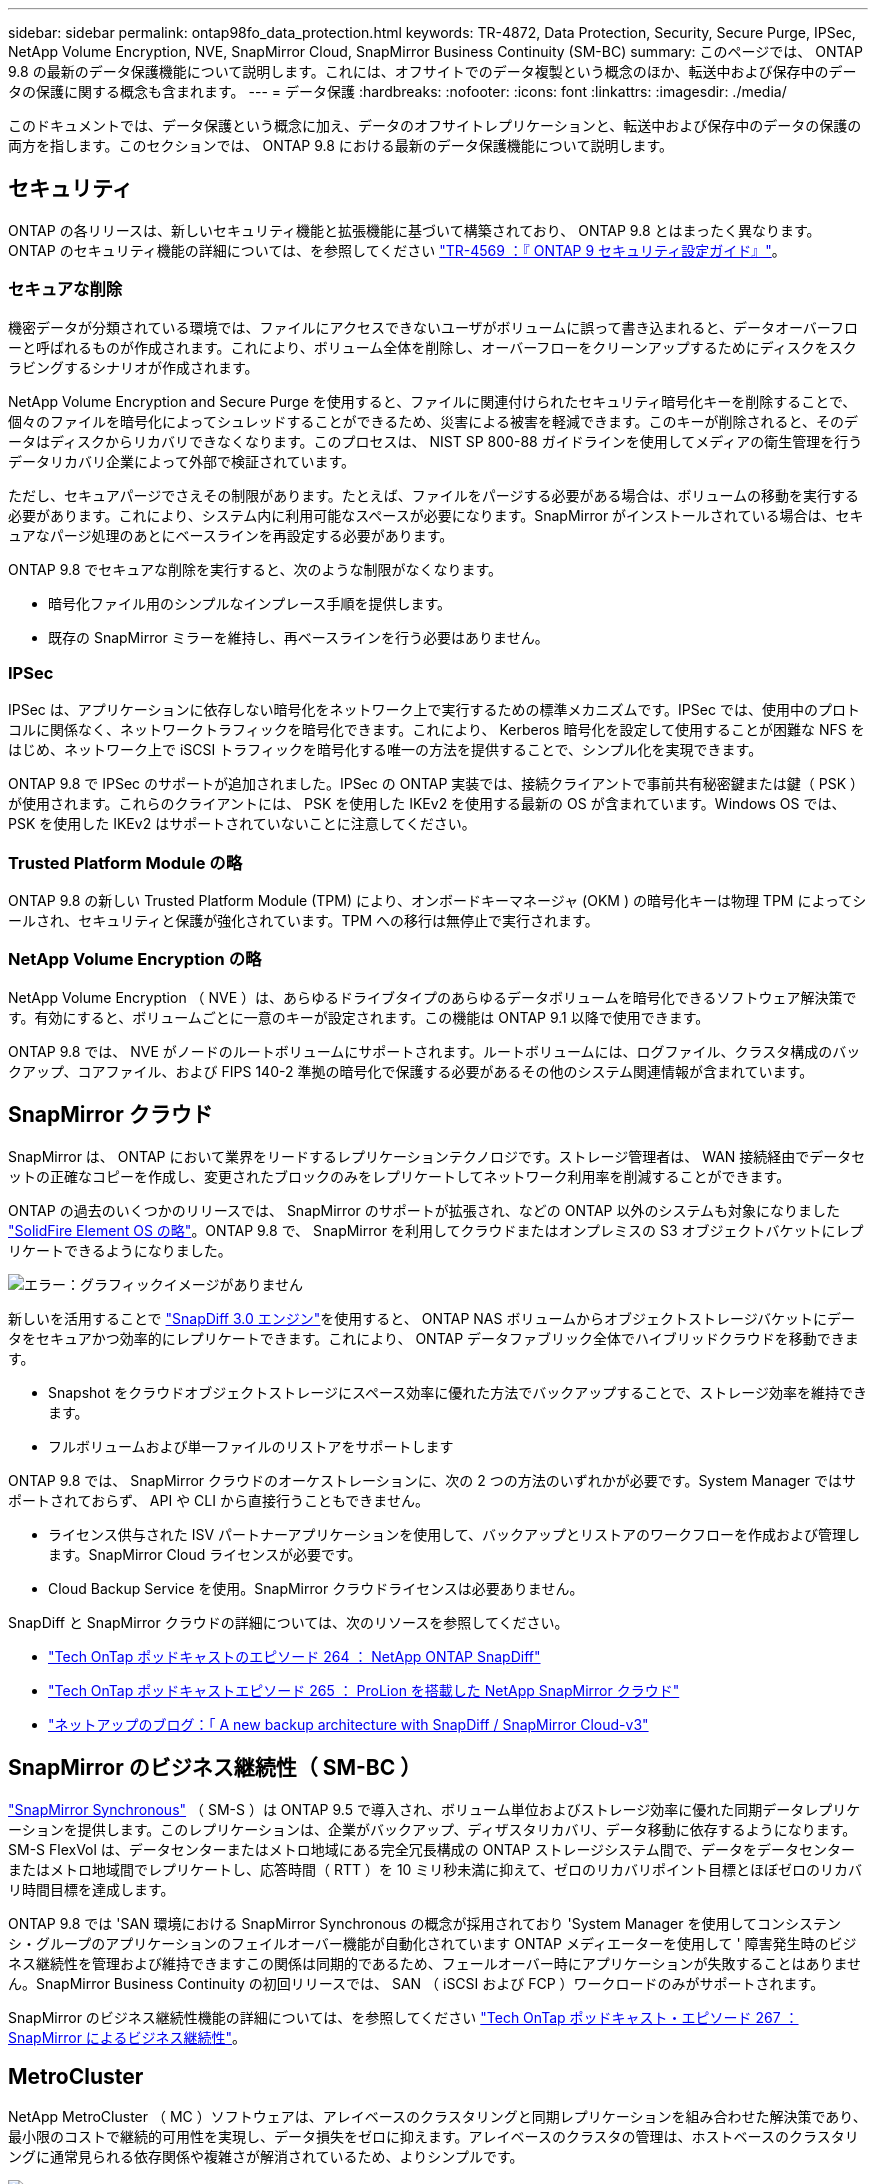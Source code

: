 ---
sidebar: sidebar 
permalink: ontap98fo_data_protection.html 
keywords: TR-4872, Data Protection, Security, Secure Purge, IPSec, NetApp Volume Encryption, NVE, SnapMirror Cloud, SnapMirror Business Continuity (SM-BC) 
summary: このページでは、 ONTAP 9.8 の最新のデータ保護機能について説明します。これには、オフサイトでのデータ複製という概念のほか、転送中および保存中のデータの保護に関する概念も含まれます。 
---
= データ保護
:hardbreaks:
:nofooter: 
:icons: font
:linkattrs: 
:imagesdir: ./media/


このドキュメントでは、データ保護という概念に加え、データのオフサイトレプリケーションと、転送中および保存中のデータの保護の両方を指します。このセクションでは、 ONTAP 9.8 における最新のデータ保護機能について説明します。



== セキュリティ

ONTAP の各リリースは、新しいセキュリティ機能と拡張機能に基づいて構築されており、 ONTAP 9.8 とはまったく異なります。ONTAP のセキュリティ機能の詳細については、を参照してください https://www.netapp.com/pdf.html?item=/media/10674-tr4569pdf.pdf["TR-4569 ：『 ONTAP 9 セキュリティ設定ガイド』"^]。



=== セキュアな削除

機密データが分類されている環境では、ファイルにアクセスできないユーザがボリュームに誤って書き込まれると、データオーバーフローと呼ばれるものが作成されます。これにより、ボリューム全体を削除し、オーバーフローをクリーンアップするためにディスクをスクラビングするシナリオが作成されます。

NetApp Volume Encryption and Secure Purge を使用すると、ファイルに関連付けられたセキュリティ暗号化キーを削除することで、個々のファイルを暗号化によってシュレッドすることができるため、災害による被害を軽減できます。このキーが削除されると、そのデータはディスクからリカバリできなくなります。このプロセスは、 NIST SP 800-88 ガイドラインを使用してメディアの衛生管理を行うデータリカバリ企業によって外部で検証されています。

ただし、セキュアパージでさえその制限があります。たとえば、ファイルをパージする必要がある場合は、ボリュームの移動を実行する必要があります。これにより、システム内に利用可能なスペースが必要になります。SnapMirror がインストールされている場合は、セキュアなパージ処理のあとにベースラインを再設定する必要があります。

ONTAP 9.8 でセキュアな削除を実行すると、次のような制限がなくなります。

* 暗号化ファイル用のシンプルなインプレース手順を提供します。
* 既存の SnapMirror ミラーを維持し、再ベースラインを行う必要はありません。




=== IPSec

IPSec は、アプリケーションに依存しない暗号化をネットワーク上で実行するための標準メカニズムです。IPSec では、使用中のプロトコルに関係なく、ネットワークトラフィックを暗号化できます。これにより、 Kerberos 暗号化を設定して使用することが困難な NFS をはじめ、ネットワーク上で iSCSI トラフィックを暗号化する唯一の方法を提供することで、シンプル化を実現できます。

ONTAP 9.8 で IPSec のサポートが追加されました。IPSec の ONTAP 実装では、接続クライアントで事前共有秘密鍵または鍵（ PSK ）が使用されます。これらのクライアントには、 PSK を使用した IKEv2 を使用する最新の OS が含まれています。Windows OS では、 PSK を使用した IKEv2 はサポートされていないことに注意してください。



=== Trusted Platform Module の略

ONTAP 9.8 の新しい Trusted Platform Module (TPM) により、オンボードキーマネージャ (OKM ) の暗号化キーは物理 TPM によってシールされ、セキュリティと保護が強化されています。TPM への移行は無停止で実行されます。



=== NetApp Volume Encryption の略

NetApp Volume Encryption （ NVE ）は、あらゆるドライブタイプのあらゆるデータボリュームを暗号化できるソフトウェア解決策です。有効にすると、ボリュームごとに一意のキーが設定されます。この機能は ONTAP 9.1 以降で使用できます。

ONTAP 9.8 では、 NVE がノードのルートボリュームにサポートされます。ルートボリュームには、ログファイル、クラスタ構成のバックアップ、コアファイル、および FIPS 140-2 準拠の暗号化で保護する必要があるその他のシステム関連情報が含まれています。



== SnapMirror クラウド

SnapMirror は、 ONTAP において業界をリードするレプリケーションテクノロジです。ストレージ管理者は、 WAN 接続経由でデータセットの正確なコピーを作成し、変更されたブロックのみをレプリケートしてネットワーク利用率を削減することができます。

ONTAP の過去のいくつかのリリースでは、 SnapMirror のサポートが拡張され、などの ONTAP 以外のシステムも対象になりました https://blog.netapp.com/introducing-snapmirror-for-solidfire-element-os-enabling-data-replication-across-the-data-fabric/["SolidFire Element OS の略"^]。ONTAP 9.8 で、 SnapMirror を利用してクラウドまたはオンプレミスの S3 オブジェクトバケットにレプリケートできるようになりました。

image:ontap98fo_image23.png["エラー：グラフィックイメージがありません"]

新しいを活用することで https://blog.netapp.com/new-backup-architecture-snapdiff-v3["SnapDiff 3.0 エンジン"^]を使用すると、 ONTAP NAS ボリュームからオブジェクトストレージバケットにデータをセキュアかつ効率的にレプリケートできます。これにより、 ONTAP データファブリック全体でハイブリッドクラウドを移動できます。

* Snapshot をクラウドオブジェクトストレージにスペース効率に優れた方法でバックアップすることで、ストレージ効率を維持できます。
* フルボリュームおよび単一ファイルのリストアをサポートします


ONTAP 9.8 では、 SnapMirror クラウドのオーケストレーションに、次の 2 つの方法のいずれかが必要です。System Manager ではサポートされておらず、 API や CLI から直接行うこともできません。

* ライセンス供与された ISV パートナーアプリケーションを使用して、バックアップとリストアのワークフローを作成および管理します。SnapMirror Cloud ライセンスが必要です。
* Cloud Backup Service を使用。SnapMirror クラウドライセンスは必要ありません。


SnapDiff と SnapMirror クラウドの詳細については、次のリソースを参照してください。

* https://soundcloud.com/techontap_podcast/episode-264-netapp-ontap-snapdiff["Tech OnTap ポッドキャストのエピソード 264 ： NetApp ONTAP SnapDiff"^]
* https://soundcloud.com/techontap_podcast/episode-265-netapp-snapmirror-cloud-featuring-prolion["Tech OnTap ポッドキャストエピソード 265 ： ProLion を搭載した NetApp SnapMirror クラウド"^]
* https://blog.netapp.com/new-backup-architecture-snapdiff-v3["ネットアップのブログ：「 A new backup architecture with SnapDiff / SnapMirror Cloud-v3"^]




== SnapMirror のビジネス継続性（ SM-BC ）

https://blog.netapp.com/snapmirror-synchronous-ontap-9-6/["SnapMirror Synchronous"^] （ SM-S ）は ONTAP 9.5 で導入され、ボリューム単位およびストレージ効率に優れた同期データレプリケーションを提供します。このレプリケーションは、企業がバックアップ、ディザスタリカバリ、データ移動に依存するようになります。SM-S FlexVol は、データセンターまたはメトロ地域にある完全冗長構成の ONTAP ストレージシステム間で、データをデータセンターまたはメトロ地域間でレプリケートし、応答時間（ RTT ）を 10 ミリ秒未満に抑えて、ゼロのリカバリポイント目標とほぼゼロのリカバリ時間目標を達成します。

ONTAP 9.8 では 'SAN 環境における SnapMirror Synchronous の概念が採用されており 'System Manager を使用してコンシステンシ・グループのアプリケーションのフェイルオーバー機能が自動化されています ONTAP メディエーターを使用して ' 障害発生時のビジネス継続性を管理および維持できますこの関係は同期的であるため、フェールオーバー時にアプリケーションが失敗することはありません。SnapMirror Business Continuity の初回リリースでは、 SAN （ iSCSI および FCP ）ワークロードのみがサポートされます。

SnapMirror のビジネス継続性機能の詳細については、を参照してください https://soundcloud.com/techontap_podcast/episode-267-snapmirror-business-continuity-sm-bc-for-ontap-98["Tech OnTap ポッドキャスト・エピソード 267 ： SnapMirror によるビジネス継続性"^]。



== MetroCluster

NetApp MetroCluster （ MC ）ソフトウェアは、アレイベースのクラスタリングと同期レプリケーションを組み合わせた解決策であり、最小限のコストで継続的可用性を実現し、データ損失をゼロに抑えます。アレイベースのクラスタの管理は、ホストベースのクラスタリングに通常見られる依存関係や複雑さが解消されているため、よりシンプルです。

image:ontap98fo_image24.png["エラー：グラフィックイメージがありません"]

MetroCluster は、ミッションクリティカルなデータをトランザクション単位で瞬時に複製し、アプリケーションやデータへの中断のないアクセスを実現します。MetroCluster は、標準的なデータレプリケーションソリューションとは異なり、ホスト環境とシームレスに連携して継続的なデータ可用性を実現します。複雑なフェイルオーバースクリプトを作成して管理する必要はありません。

MetroCluster では、次のタスクを実行できます。

* 透過的なスイッチオーバーにより、ハードウェア、ネットワーク、またはサイトの障害から保護します
* 計画的停止と計画外停止、および変更管理を排除します
* 稼働を中断せずにハードウェアとソフトウェアをアップグレードできます
* 複雑なスクリプト作成、アプリケーション、オペレーティングシステムの依存関係を必要とせずに導入できます
* VMware 、 Microsoft 、 Oracle 、 SAP 、その他の重要なアプリケーションの継続的可用性を実現


ONTAP 9.8 では、 MetroCluster の次の機能が拡張されています。

* * 新しいエントリレベルおよびミッドレンジプラットフォームのサポート。 * NetApp AFF A250 、 FAS500f 、 FAS8300 、 FAS 8700 ハイブリッド、 A400 。A220 、 FAS2750 、 FAS500f の新規インストールの場合、 VLAN を 100 より大きく 4096 より小さい値に指定できるようになりました。
* * MC-FC から MC-IP への無停止での移行。 * 4 ノードクラスタのみ。 2 ノード MCC にはダウンタイムが必要です。今後の機器更改で MC IP に簡単に移行できます。
* * ミラーされていないアグリゲートが MC IP でサポートされるようになりました。 * アプリケーション単位で必要なアグリゲートだけをフェイルオーバーサイトにレプリケートします。
* Cisco 9336C-FX2 スイッチ、および A400 、 FAS 8300 、 FAS 8700 を BES-53248 スイッチでサポートし、 100G のポートライセンスが追加されました。


MetroCluster の詳細については、次のリソースを参照してください。

* https://www.netapp.com/us/media/tr-4375.pdf["TR-4375 ：『 MetroCluster FC for ONTAP 9.7 』"^]
* https://www.netapp.com/us/media/tr-4689.pdf["TR-4689 ：『 MetroCluster IP 解決策 Architecture and Design 』"^]
* https://www.netapp.com/pdf.html?item=/media/13480-tr4705pdf.pdf["TR-4705 ：ネットアップの MetroCluster 解決策アーキテクチャと設計"^]


link:ontap98fo_vmware_virtualization.html["次のステップ： VMware の仮想化"]

